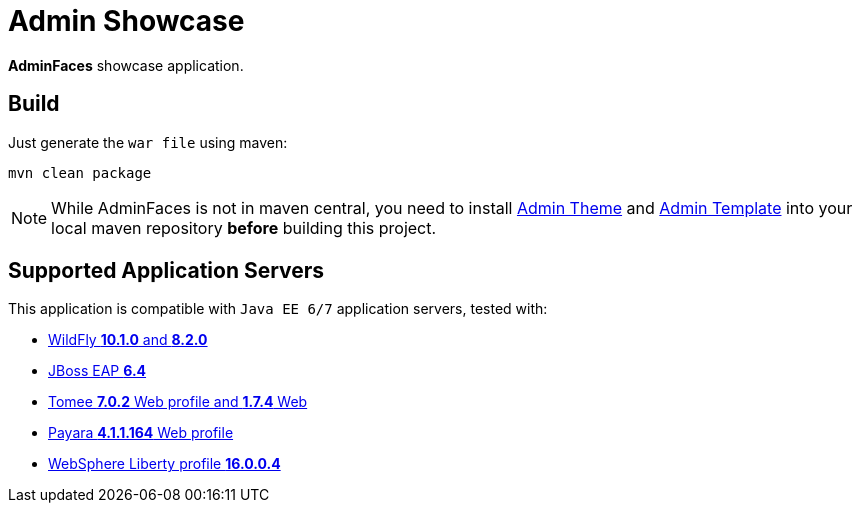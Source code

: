 = Admin Showcase

*AdminFaces* showcase application.

== Build

Just generate the `war file` using maven:

```
mvn clean package
```

NOTE: While AdminFaces is not in maven central, you need to install https://github.com/admin-faces/admin-theme[Admin Theme^] and https://github.com/admin-faces/admin-template[Admin Template^] into your local maven repository *before* building this project.

== Supported Application Servers

This application is compatible with `Java EE 6/7` application servers, tested with:

* http://wildfly.org/downloads/[WildFly *10.1.0* and *8.2.0*^]
* https://developers.redhat.com/download-manager/file/jboss-eap-6.4.0.GA.zip[JBoss EAP *6.4*^]
* http://tomee.apache.org/downloads.html[Tomee *7.0.2* Web profile and *1.7.4* Web]
* http://www.payara.fish/all_downloads[Payara *4.1.1.164* Web profile]
* https://developer.ibm.com/wasdev/downloads/liberty-profile-using-non-eclipse-environments/[WebSphere Liberty profile *16.0.0.4*^]


